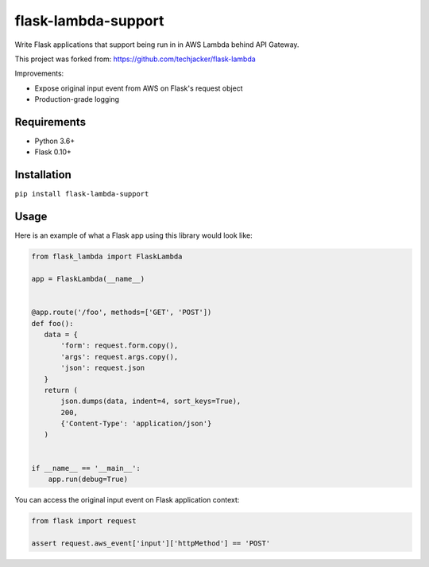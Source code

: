 flask-lambda-support
====================

Write Flask applications that support being run in in AWS Lambda behind API Gateway.

This project was forked from:
https://github.com/techjacker/flask-lambda

Improvements:

* Expose original input event from AWS on Flask's request object
* Production-grade logging


Requirements
------------

* Python 3.6+
* Flask 0.10+


Installation
------------

``pip install flask-lambda-support``


Usage
-----

Here is an example of what a Flask app using this library would look like:

.. code-block:: python

    from flask_lambda import FlaskLambda

    app = FlaskLambda(__name__)


    @app.route('/foo', methods=['GET', 'POST'])
    def foo():
       data = {
           'form': request.form.copy(),
           'args': request.args.copy(),
           'json': request.json
       }
       return (
           json.dumps(data, indent=4, sort_keys=True),
           200,
           {'Content-Type': 'application/json'}
       )


    if __name__ == '__main__':
        app.run(debug=True)

You can access the original input event on Flask application context:

.. code-block:: python

    from flask import request

    assert request.aws_event['input']['httpMethod'] == 'POST'